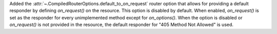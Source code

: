Added the :attr:`~.CompiledRouterOptions.default_to_on_request` router option that
allows for providing a default responder by defining `on_request()` on the 
resource. This option is disabled by default. When enabled, `on_request()` is
set as the responder for every unimplemented method except for `on_options()`. 
When the option is disabled or `on_request()` is not provided in the resource,
the default responder for "405 Method Not Allowed" is used.